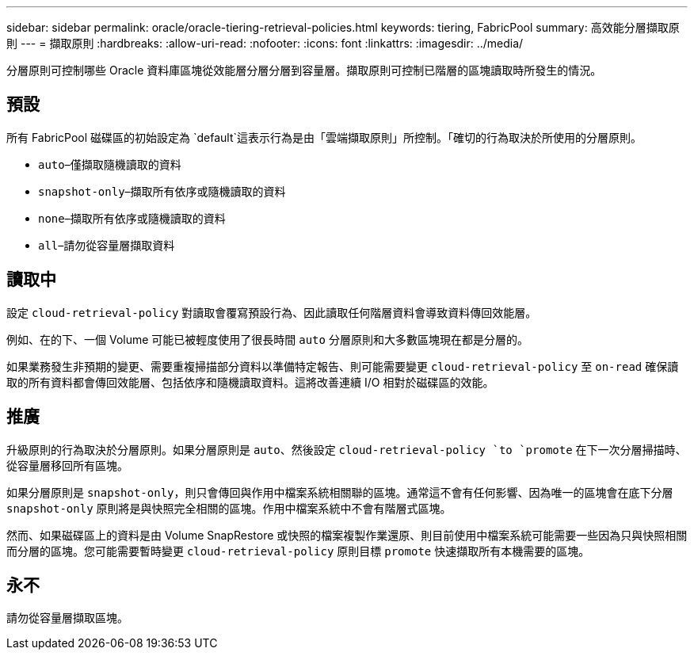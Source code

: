 ---
sidebar: sidebar 
permalink: oracle/oracle-tiering-retrieval-policies.html 
keywords: tiering, FabricPool 
summary: 高效能分層擷取原則 
---
= 擷取原則
:hardbreaks:
:allow-uri-read: 
:nofooter: 
:icons: font
:linkattrs: 
:imagesdir: ../media/


[role="lead"]
分層原則可控制哪些 Oracle 資料庫區塊從效能層分層分層到容量層。擷取原則可控制已階層的區塊讀取時所發生的情況。



== 預設

所有 FabricPool 磁碟區的初始設定為 `default`這表示行為是由「雲端擷取原則」所控制。「確切的行為取決於所使用的分層原則。

* `auto`–僅擷取隨機讀取的資料
* `snapshot-only`–擷取所有依序或隨機讀取的資料
* `none`–擷取所有依序或隨機讀取的資料
* `all`–請勿從容量層擷取資料




== 讀取中

設定 `cloud-retrieval-policy` 對讀取會覆寫預設行為、因此讀取任何階層資料會導致資料傳回效能層。

例如、在的下、一個 Volume 可能已被輕度使用了很長時間 `auto` 分層原則和大多數區塊現在都是分層的。

如果業務發生非預期的變更、需要重複掃描部分資料以準備特定報告、則可能需要變更 `cloud-retrieval-policy` 至 `on-read` 確保讀取的所有資料都會傳回效能層、包括依序和隨機讀取資料。這將改善連續 I/O 相對於磁碟區的效能。



== 推廣

升級原則的行為取決於分層原則。如果分層原則是 `auto`、然後設定 `cloud-retrieval-policy `to `promote` 在下一次分層掃描時、從容量層移回所有區塊。

如果分層原則是 `snapshot-only`，則只會傳回與作用中檔案系統相關聯的區塊。通常這不會有任何影響、因為唯一的區塊會在底下分層 `snapshot-only` 原則將是與快照完全相關的區塊。作用中檔案系統中不會有階層式區塊。

然而、如果磁碟區上的資料是由 Volume SnapRestore 或快照的檔案複製作業還原、則目前使用中檔案系統可能需要一些因為只與快照相關而分層的區塊。您可能需要暫時變更 `cloud-retrieval-policy` 原則目標 `promote` 快速擷取所有本機需要的區塊。



== 永不

請勿從容量層擷取區塊。
